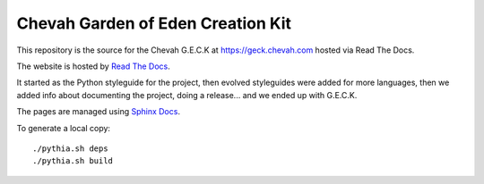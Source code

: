 Chevah Garden of Eden Creation Kit
==================================

.. image:: https://readthedocs.org/projects/chevah-geck/badge/?version=main
  :target: http://geck.chevah.com

This repository is the source for the Chevah G.E.C.K at
https://geck.chevah.com hosted via Read The Docs.

The website is hosted by `Read The Docs <https://about.readthedocs.com/>`_.

It started as the Python styleguide for the project,
then evolved styleguides were added for more languages, then we added info
about documenting the project, doing a release... and we ended up with G.E.C.K.

The pages are managed using `Sphinx Docs <https://www.sphinx-doc.org>`_.

To generate a local copy::

  ./pythia.sh deps
  ./pythia.sh build
